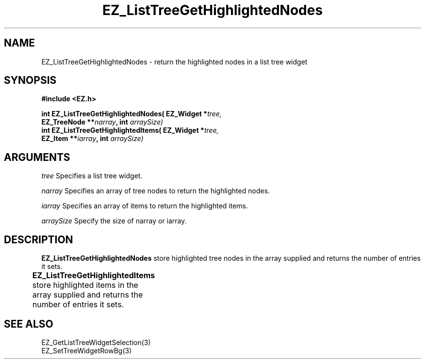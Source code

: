 '\"
'\" Copyright (c) 1997 Maorong Zou
'\" 
.TH EZ_ListTreeGetHighlightedNodes 3 "" EZWGL "EZWGL Functions"
.BS
.SH NAME
EZ_ListTreeGetHighlightedNodes \- return the highlighted nodes in a list tree widget

.SH SYNOPSIS
.nf
.B #include <EZ.h>
.sp
.BI "int EZ_ListTreeGetHighlightedNodes( EZ_Widget *" tree, 
.BI "       EZ_TreeNode **" narray ", int " arraySize)
.BI "int EZ_ListTreeGetHighlightedItems( EZ_Widget *" tree, 
.BI "       EZ_Item **" iarray ", int " arraySize)


.SH ARGUMENTS
\fItree\fR Specifies a list tree widget.
.sp
\fInarray\fR Specifies an array of tree nodes to return the highlighted nodes.
.sp
\fIiarray\fR Specifies an array of items to return the highlighted items.
.sp
\fIarraySize\fR Specify the size of narray or iarray.

.SH DESCRIPTION
\fBEZ_ListTreeGetHighlightedNodes\fR store highlighted tree nodes in
the array supplied and returns the number of entries it sets.
.PP
\fBEZ_ListTreeGetHighlightedItems\fR store highlighted items in
the array supplied and returns the number of entries it sets.
	
.SH "SEE ALSO"
EZ_GetListTreeWidgetSelection(3)
.br
EZ_SetTreeWidgetRowBg(3)

